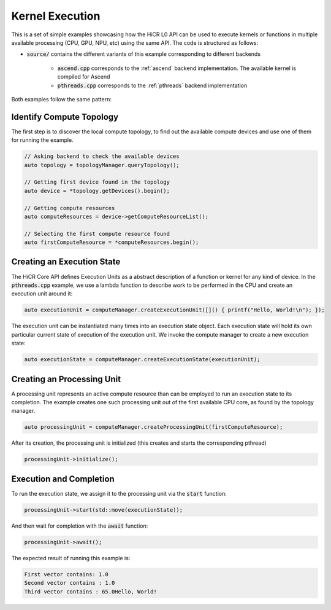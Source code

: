 Kernel Execution
=====================

This is a set of simple examples showcasing how the HiCR L0 API can be used to execute kernels or functions in multiple available processing (CPU, GPU, NPU, etc) using the same API. The code is structured as follows:

* :code:`source/` contains the different variants of this example corresponding to different backends

    * :code:`ascend.cpp` corresponds to the :ref:`ascend` backend implementation. The available kernel is compiled for Ascend
    * :code:`pthreads.cpp` corresponds to the :ref:`pthreads` backend implementation

Both examples follow the same pattern:

Identify Compute Topology
----------------------------

The first step is to discover the local compute topology, to find out the available compute devices and use one of them for running the example.

.. code-block:: C++

  // Asking backend to check the available devices
  auto topology = topologyManager.queryTopology();

  // Getting first device found in the topology
  auto device = *topology.getDevices().begin();

  // Getting compute resources
  auto computeResources = device->getComputeResourceList();

  // Selecting the first compute resource found
  auto firstComputeResource = *computeResources.begin();

Creating an Execution State
----------------------------

The HiCR Core API defines Execution Units as a abstract description of a function or kernel for any kind of device. In the :code:`pthreads.cpp` example, we use a lambda function to describe work to be performed in the CPU and create an execution unit around it:

.. code-block:: C++

  auto executionUnit = computeManager.createExecutionUnit([]() { printf("Hello, World!\n"); });

The execution unit can be instantiated many times into an execution state object. Each execution state will hold its own particular current state of execution of the execution unit. We invoke the compute manager to create a new execution state:

.. code-block:: C++

  auto executionState = computeManager.createExecutionState(executionUnit);

Creating an Processing Unit
----------------------------

A processing unit represents an active compute resource than can be employed to run an execution state to its completion. The example creates one such processing unit out of the first available CPU core, as found by the topology manager.

.. code-block:: C++

  auto processingUnit = computeManager.createProcessingUnit(firstComputeResource);

After its creation, the processing unit is initialized (this creates and starts the corresponding pthread)

.. code-block:: C++

  processingUnit->initialize();

Execution and Completion
--------------------------

To run the execution state, we assign it to the processing unit via the :code:`start` function:

.. code-block:: C++

  processingUnit->start(std::move(executionState));

And then wait for completion with the :code:`await` function:

.. code-block:: C++

  processingUnit->await();

The expected result of running this example is:

.. code-block:: bash

    First vector contains: 1.0
    Second vector contains : 1.0
    Third vector contains : 65.0Hello, World!
